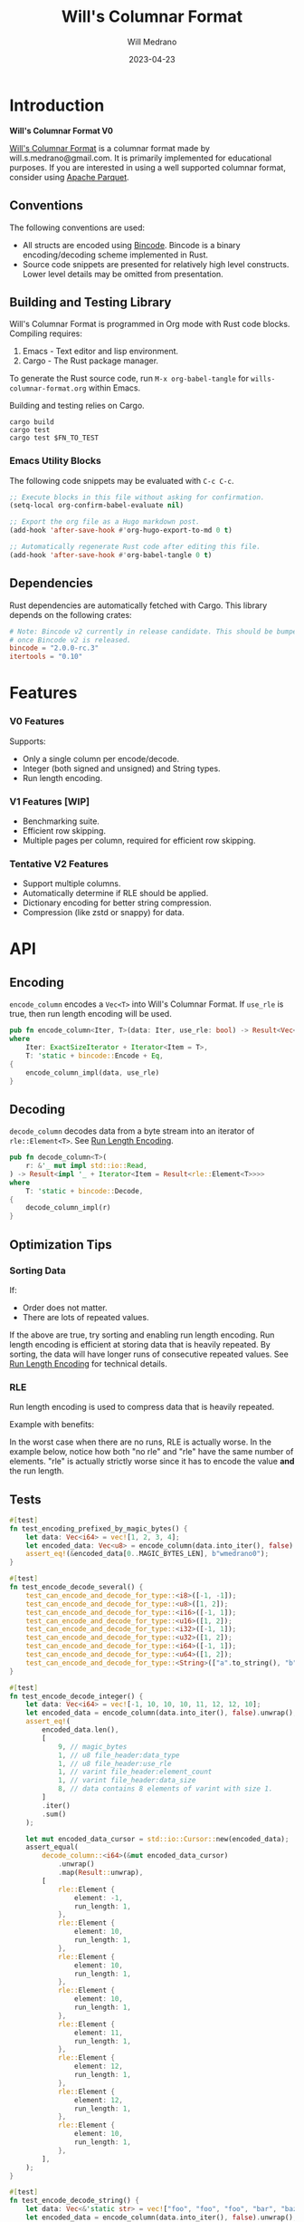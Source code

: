 :PROPERTIES:
:header-args: :comments link
:END:
#+title: Will's Columnar Format
#+author: Will Medrano
#+email: will.s.medrano@gmail.com
#+date: 2023-04-23

* Introduction
:PROPERTIES:
:CUSTOM_ID: Introduction-h6a696o03tj0
:END:

*Will's Columnar Format V0*

[[https://wmedrano.dev/literate-programs/wills-columnar-format][Will's Columnar Format]] is a columnar format made by will.s.medrano@gmail.com. It
is primarily implemented for educational purposes. If you are interested in
using a well supported columnar format, consider using [[https://parquet.apache.org/][Apache Parquet]].

** Conventions
:PROPERTIES:
:CUSTOM_ID: IntroductionConventions-gbb696o03tj0
:END:

The following conventions are used:
- All structs are encoded using [[https://github.com/bincode-org/bincode][Bincode]]. Bincode is a binary
  encoding/decoding scheme implemented in Rust.
- Source code snippets are presented for relatively high level constructs. Lower
  level details may be omitted from presentation.

** Building and Testing Library
:PROPERTIES:
:CUSTOM_ID: IntroductionBuildingandTestingLibrary-r0c696o03tj0
:END:

Will's Columnar Format is programmed in Org mode with Rust code
blocks. Compiling requires:

1. Emacs - Text editor and lisp environment.
2. Cargo - The Rust package manager.

To generate the Rust source code, run ~M-x org-babel-tangle~ for
=wills-columnar-format.org= within Emacs.

Building and testing relies on Cargo.

#+begin_src shell
  cargo build
  cargo test
  cargo test $FN_TO_TEST
#+end_src

*** Emacs Utility Blocks
:PROPERTIES:
:CUSTOM_ID: IntroductionBuildingandTestingLibraryEmacsUtilityBlocks-l6zkn7714tj0
:END:

The following code snippets may be evaluated with =C-c C-c=.

#+begin_src emacs-lisp :results silent
  ;; Execute blocks in this file without asking for confirmation.
  (setq-local org-confirm-babel-evaluate nil)
#+end_src

#+begin_src emacs-lisp :results silent
  ;; Export the org file as a Hugo markdown post.
  (add-hook 'after-save-hook #'org-hugo-export-to-md 0 t)
#+end_src

#+begin_src emacs-lisp :results silent
  ;; Automatically regenerate Rust code after editing this file.
  (add-hook 'after-save-hook #'org-babel-tangle 0 t)
#+end_src

** Dependencies
:PROPERTIES:
:CUSTOM_ID: IntroductionCargotoml-cqc696o03tj0
:END:

Rust dependencies are automatically fetched with Cargo. This library depends on
the following crates:

#+begin_src toml :tangle Cargo.toml :exports none
  [package]
  name = "columnar-format"
  version = "0.1.0"
  edition = "2021"
  # See more keys and their definitions at https://doc.rust-lang.org/cargo/reference/manifest.html
  [dependencies]
#+end_src

#+begin_src toml :tangle Cargo.toml
  # Note: Bincode v2 currently in release candidate. This should be bumped to 2.0
  # once Bincode v2 is released.
  bincode = "2.0.0-rc.3"
  itertools = "0.10"
#+end_src

#+begin_src rust :tangle src/lib.rs :exports none
  pub mod rle;

  #[cfg(test)]
  mod test_bincode;
  #[cfg(test)]
  mod test_lib;
  #[cfg(test)]
  mod test_rle;

  use bincode::{Decode, Encode};
  use itertools::Either;
  use std::{any::TypeId, io::Read};

  type Error = Box<dyn std::error::Error>;
  type Result<T> = std::result::Result<T, Error>;
#+end_src

#+begin_src rust :tangle src/rle.rs :exports none
  use crate::Result;
  use bincode::{Decode, Encode};
  use itertools::Itertools;
  use std::io::Read;

  #[derive(Clone, Debug, PartialEq)]
  enum RleDecodeErr {
      NotEnoughElementsInReader {
          expected_total: usize,
          actual_total: usize,
      },
  }

  impl std::error::Error for RleDecodeErr {}

  impl std::fmt::Display for RleDecodeErr {
      fn fmt(&self, f: &mut std::fmt::Formatter<'_>) -> std::fmt::Result {
          match self {
              RleDecodeErr::NotEnoughElementsInReader {
                  expected_total,
                  actual_total,
              } => write!(
                  f,
                  "expected at least {} elements but only found {}",
                  expected_total, actual_total,
              ),
          }
      }
  }
#+end_src

#+begin_src rust :tangle src/test_bincode.rs :exports none
  use crate::rle;
#+end_src

#+begin_src rust :tangle src/test_lib.rs :exports none
  use super::*;
  use itertools::assert_equal;
#+end_src

#+begin_src rust :tangle src/test_rle.rs :exports none
  use crate::rle::*;
  use itertools::assert_equal;
#+end_src

* Features
:PROPERTIES:
:CUSTOM_ID: Features-0ed696o03tj0
:END:

*** V0 Features
:PROPERTIES:
:CUSTOM_ID: FeaturesV0Features-81e696o03tj0
:END:

Supports:
- Only a single column per encode/decode.
- Integer (both signed and unsigned) and String types.
- Run length encoding.

*** V1 Features [WIP]
:PROPERTIES:
:CUSTOM_ID: FeaturesV1FeaturesWIP]-spd05de05tj0
:END:

- Benchmarking suite.
- Efficient row skipping.
- Multiple pages per column, required for efficient row skipping.

*** Tentative V2 Features
:PROPERTIES:
:CUSTOM_ID: FeaturesTentativeV1Features-ppe696o03tj0
:END:

- Support multiple columns.
- Automatically determine if RLE should be applied.
- Dictionary encoding for better string compression.
- Compression (like zstd or snappy) for data.

* API
:PROPERTIES:
:CUSTOM_ID: API-6ef696o03tj0
:END:

** Encoding
:PROPERTIES:
:CUSTOM_ID: APIEncoding-w0g696o03tj0
:END:

~encode_column~ encodes a ~Vec<T>~ into Will's Columnar Format. If ~use_rle~ is
true, then run length encoding will be used.

#+begin_src rust :tangle src/lib.rs
  pub fn encode_column<Iter, T>(data: Iter, use_rle: bool) -> Result<Vec<u8>>
  where
      Iter: ExactSizeIterator + Iterator<Item = T>,
      T: 'static + bincode::Encode + Eq,
  {
      encode_column_impl(data, use_rle)
  }
#+end_src

** Decoding
:PROPERTIES:
:CUSTOM_ID: APIDecoding-npg696o03tj0
:END:

~decode_column~ decodes data from a byte stream into an iterator of
~rle::Element<T>~. See [[id:DataEncodingRunLengthEncoding-0vm696o03tj0][Run Length Encoding]].

#+begin_src rust :tangle src/lib.rs
  pub fn decode_column<T>(
      r: &'_ mut impl std::io::Read,
  ) -> Result<impl '_ + Iterator<Item = Result<rle::Element<T>>>>
  where
      T: 'static + bincode::Decode,
  {
      decode_column_impl(r)
  }
#+end_src

** Optimization Tips
:PROPERTIES:
:CUSTOM_ID: OptimizationTips-45i696o03tj0
:END:

*** Sorting Data
:PROPERTIES:
:CUSTOM_ID: OptimizationTipsSortingData-rsi696o03tj0
:END:

If:
- Order does not matter.
- There are lots of repeated values.

If the above are true, try sorting and enabling run length encoding. Run length
encoding is efficient at storing data that is heavily repeated. By sorting, the
data will have longer runs of consecutive repeated values. See [[id:DataEncodingRunLengthEncoding-0vm696o03tj0][Run Length
Encoding]] for technical details.

*** RLE
:PROPERTIES:
:CUSTOM_ID: APIOptimizationTipsRLE-0w1ln7714tj0
:END:

Run length encoding is used to compress data that is heavily repeated.

Example with benefits:

#+begin_src dot :file rle-good-example.png :exports results :cache yes
  digraph RleGoodExample {
      bgcolor="transparent";
      node[colorscheme=paired10, fillcolor=1, color=black, style=filled, shape=record, fontname="fira code"];
      rankdir=LR;
      norle[label="a|a|a|a|a|b|b|b|a|a"];
      rle[label="(a, 4)|(b, 3)|(a, 2)"];
      norle -> rle[label="Run Length\nEncode"];
  }
#+end_src

#+RESULTS[67b646d28cb3764f466cfea308f3fd091ee1b05f]:
[[file:rle-good-example.png]]

In the worst case when there are no runs, RLE is actually worse. In the example
below, notice how both "no rle" and "rle" have the same number of
elements. "rle" is actually strictly worse since it has to encode the value
*and* the run length.

#+begin_src dot :file rle-bad-example.png :exports results :cache yes
  digraph RleBadExample {
      bgcolor="transparent";
      node[colorscheme=paired10, fillcolor=1, color=black, style=filled, shape=record, fontname="fira code"];
      rankdir=LR;
      norle[label="a|b|a|b|a|b|a|b|a|b"];
      rle[label="(a, 1)|(b, 1)|(a, 1)|(b, 1)|(a, 1)|(b, 1)|(a, 1)|(b, 1)|(a, 1)|(b, 1)"];
      norle -> rle[label="Run Length\nEncode"];
  }
#+end_src

#+RESULTS[6f8809070270cc21eee52567e5763e89a6bc9b5a]:
[[file:rle-bad-example.png]]

** Tests
:PROPERTIES:
:CUSTOM_ID: APITests-vfh696o03tj0
:END:

#+begin_src rust :tangle src/test_lib.rs
  #[test]
  fn test_encoding_prefixed_by_magic_bytes() {
      let data: Vec<i64> = vec![1, 2, 3, 4];
      let encoded_data: Vec<u8> = encode_column(data.into_iter(), false).unwrap();
      assert_eq!(&encoded_data[0..MAGIC_BYTES_LEN], b"wmedrano0");
  }
#+end_src

#+begin_src rust :tangle src/test_lib.rs :exports none
  fn test_can_encode_and_decode_for_type<T>(elements: [T; 2])
  where
      T: 'static + Clone + Encode + Decode + Eq + std::fmt::Debug,
  {
      let data: Vec<T> = elements.to_vec();
      let encoded_data: Vec<u8> = encode_column(data.into_iter(), false).unwrap();
      assert_eq!(&encoded_data[0..9], b"wmedrano0");
      let mut encoded_data_cursor = std::io::Cursor::new(encoded_data);
      assert_equal(
          decode_column::<T>(&mut encoded_data_cursor)
              .unwrap()
              .map(Result::unwrap),
          [
              rle::Element {
                  element: elements[0].clone(),
                  run_length: 1,
              },
              rle::Element {
                  element: elements[1].clone(),
                  run_length: 1,
              },
          ],
      );
  }
#+end_src

#+begin_src rust :tangle src/test_lib.rs
  #[test]
  fn test_encode_decode_several() {
      test_can_encode_and_decode_for_type::<i8>([-1, -1]);
      test_can_encode_and_decode_for_type::<u8>([1, 2]);
      test_can_encode_and_decode_for_type::<i16>([-1, 1]);
      test_can_encode_and_decode_for_type::<u16>([1, 2]);
      test_can_encode_and_decode_for_type::<i32>([-1, 1]);
      test_can_encode_and_decode_for_type::<u32>([1, 2]);
      test_can_encode_and_decode_for_type::<i64>([-1, 1]);
      test_can_encode_and_decode_for_type::<u64>([1, 2]);
      test_can_encode_and_decode_for_type::<String>(["a".to_string(), "b".to_string()]);
  }
#+end_src

#+begin_src rust :tangle src/test_lib.rs
  #[test]
  fn test_encode_decode_integer() {
      let data: Vec<i64> = vec![-1, 10, 10, 10, 11, 12, 12, 10];
      let encoded_data = encode_column(data.into_iter(), false).unwrap();
      assert_eq!(
          encoded_data.len(),
          [
              9, // magic_bytes
              1, // u8 file_header:data_type
              1, // u8 file_header:use_rle
              1, // varint file_header:element_count
              1, // varint file_header:data_size
              8, // data contains 8 elements of varint with size 1.
          ]
          .iter()
          .sum()
      );

      let mut encoded_data_cursor = std::io::Cursor::new(encoded_data);
      assert_equal(
          decode_column::<i64>(&mut encoded_data_cursor)
              .unwrap()
              .map(Result::unwrap),
          [
              rle::Element {
                  element: -1,
                  run_length: 1,
              },
              rle::Element {
                  element: 10,
                  run_length: 1,
              },
              rle::Element {
                  element: 10,
                  run_length: 1,
              },
              rle::Element {
                  element: 10,
                  run_length: 1,
              },
              rle::Element {
                  element: 11,
                  run_length: 1,
              },
              rle::Element {
                  element: 12,
                  run_length: 1,
              },
              rle::Element {
                  element: 12,
                  run_length: 1,
              },
              rle::Element {
                  element: 10,
                  run_length: 1,
              },
          ],
      );
  }
#+end_src

#+begin_src rust :tangle src/test_lib.rs
  #[test]
  fn test_encode_decode_string() {
      let data: Vec<&'static str> = vec!["foo", "foo", "foo", "bar", "baz", "foo"];
      let encoded_data = encode_column(data.into_iter(), false).unwrap();
      assert_eq!(
          encoded_data.len(),
          [
              9,  // magic_bytes
              1,  // u8 file_header:data_type
              1,  // u8 file_header:use_rle
              1,  // varint file_header:element_count
              1,  // varint file_header:data_size
              24, // data contains 8 elements of varint with size 1.
          ]
          .iter()
          .sum()
      );

      let mut encoded_data_cursor = std::io::Cursor::new(encoded_data);
      assert_equal(
          decode_column::<String>(&mut encoded_data_cursor)
              .unwrap()
              .map(Result::unwrap),
          [
              rle::Element {
                  element: "foo".to_string(),
                  run_length: 1,
              },
              rle::Element {
                  element: "foo".to_string(),
                  run_length: 1,
              },
              rle::Element {
                  element: "foo".to_string(),
                  run_length: 1,
              },
              rle::Element {
                  element: "bar".to_string(),
                  run_length: 1,
              },
              rle::Element {
                  element: "baz".to_string(),
                  run_length: 1,
              },
              rle::Element {
                  element: "foo".to_string(),
                  run_length: 1,
              },
          ],
      );
  }
#+end_src

#+begin_src rust :tangle src/test_lib.rs
  #[test]
  fn test_encode_decode_string_with_rle() {
      let data = ["foo", "foo", "foo", "bar", "baz", "foo"];
      let encoded_data = encode_column(data.into_iter(), true).unwrap();
      assert_eq!(
          encoded_data.len(),
          [
              9, // magic_bytes
              1, // u8 file_header:data_type
              1, // u8 file_header:use_rle
              1, // varint file_header:element_count
              1, // varint file_header:data_size
              4, // data:element_1:rle_element string "foo" of encoding size 4.
              1, // data:element_1:rle_run_length varint of size 1.
              4, // data:element_2:rle_element string "bar" of encoding size 4.
              1, // data:element_2:rle_run_length varint of size 1.
              4, // data:element_3:rle_element string "baz" of encoding size 4.
              1, // data:element_3:rle_run_length varint of size 1.
              4, // data:element_3:rle_element string "foo" of encoding size 4.
              1, // data:element_3:rle_run_length varint of size 1.
          ]
          .iter()
          .sum()
      );

      let mut encoded_data_cursor = std::io::Cursor::new(encoded_data);
      assert_equal(
          decode_column::<String>(&mut encoded_data_cursor)
              .unwrap()
              .map(Result::unwrap),
          [
              rle::Element {
                  element: "foo".to_string(),
                  run_length: 3,
              },
              rle::Element {
                  element: "bar".to_string(),
                  run_length: 1,
              },
              rle::Element {
                  element: "baz".to_string(),
                  run_length: 1,
              },
              rle::Element {
                  element: "foo".to_string(),
                  run_length: 1,
              },
          ],
      );
  }
#+end_src

* Format Specification
:PROPERTIES:
:CUSTOM_ID: FormatSpecification-zfj696o03tj0
:END:

** Format Overview
:PROPERTIES:
:CUSTOM_ID: FormatSpecificationFormatOverview-j3k696o03tj0
:END:

#+begin_src dot :file format-diagram.png :exports results :cache yes
  digraph FormatOverview {
      bgcolor="transparent";
      node[colorscheme=paired10, fillcolor=1, color=black, style=filled, shape=record, fontname="fira code"];
      rankdir=LR;
      overview[label="<magicbytes> Magic Bytes|<file_header>FileHeader|<data>Data..."];
      overview:magicbytes -> magicbytes;
      overview:file_header -> file_header;
      overview:data -> data;

      magicbytes[label="\"wmedrano0\""];
      file_header[label="u8:data_type | u8:use_rle | varint:element_count | varint:data_size"];
      data[label="bincoded:element_1|bincoded:element_2|...|bincoded:element_n"];
  }
#+end_src

#+RESULTS:
[[file:format-diagram.png]]

#+begin_src rust :tangle src/lib.rs
  fn encode_column_impl<T>(
      data: impl ExactSizeIterator + Iterator<Item = T>,
      use_rle: bool,
  ) -> Result<Vec<u8>>
  where
      T: 'static + bincode::Encode + Eq,
  {
      let elements = data.len();
      let encoded_data = if use_rle {
          let rle_data /*: impl Iterator<Item=rle::Element<T>>*/ = rle::encode_iter(data);
          encode_elements_as_bincode(rle_data)?
      } else {
          encode_elements_as_bincode(data)?
      };
      let file_header = FileHeader {
          data_type: DataType::from_type::<T>().unwrap(),
          use_rle,
          elements,
          data_size: encoded_data.len(),
      };
      Ok(encode_file_header_and_data(MAGIC_BYTES, file_header, encoded_data))
  }
#+end_src

#+begin_src rust :tangle src/lib.rs :exports none
  const BINCODE_DATA_CONFIG: bincode::config::Configuration = bincode::config::standard();

  fn encode_file_header_and_data(
      magic_bytes: &'static [u8],
      file_header: FileHeader,
      encoded_data: Vec<u8>,
  ) -> Vec<u8> {
      assert_eq!(file_header.data_size, encoded_data.len());
      Vec::from_iter(
          magic_bytes
              .iter()
              .copied()
              .chain(file_header.encode())
              .chain(encoded_data.iter().copied()),
      )
  }

  fn decode_column_impl<T: 'static + bincode::Decode>(
      r: &'_ mut impl std::io::Read,
  ) -> Result<impl '_ + Iterator<Item = Result<rle::Element<T>>>> {
      let mut magic_string = [0u8; MAGIC_BYTES_LEN];
      r.read_exact(&mut magic_string).unwrap();
      assert_eq!(
          &magic_string, MAGIC_BYTES,
          "Expected magic string {:?}.",
          MAGIC_BYTES
      );
      let file_header = FileHeader::decode(r);
      assert!(
          file_header.data_type.is_supported::<T>(),
          "Format of expected type {:?} does not support {:?}.",
          file_header.data_type,
          std::any::type_name::<T>(),
      );
      let iter = if file_header.use_rle {
          let rle_elements = rle::decode_rle_data(file_header.elements, r);
          Either::Left(rle_elements)
      } else {
          let elements = decode_bincode_as_elements(file_header.elements, r);
          let rle_elements = elements.map(|element_or_err| {
              element_or_err.map(|element| rle::Element {
                  element,
                  run_length: 1,
              })
          });
          Either::Right(rle_elements)
      };
      Ok(iter)
  }
#+end_src

** Magic Bytes
:PROPERTIES:
:CUSTOM_ID: FormatSpecificationMagicBytes-iyl7tna13tj0
:END:

The magic bytes are 9 bytes long with the contents being "wmedrano0".

#+begin_src rust :tangle src/lib.rs
  const MAGIC_BYTES: &[u8; MAGIC_BYTES_LEN] = b"wmedrano0";
  const MAGIC_BYTES_LEN: usize = 9;
#+end_src

** File Header
:PROPERTIES:
:CUSTOM_ID: FormatSpecificationHeader-3tk696o03tj0
:END:

The file_header contains a Bincode encoded struct:

#+begin_src rust :exports none :tangle src/lib.rs
  impl FileHeader {
      const CONFIGURATION: bincode::config::Configuration = bincode::config::standard();
  }

  impl DataType {
      const ALL_DATA_TYPE: [DataType; 2] = [DataType::Integer, DataType::String];

      fn from_type<T: 'static>() -> Option<DataType> {
          DataType::ALL_DATA_TYPE
              .into_iter()
              .find(|dt| dt.is_supported::<T>())
      }

      fn is_supported<T: 'static>(&self) -> bool {
          let type_id = TypeId::of::<T>();
          match self {
              DataType::Integer => [
                  TypeId::of::<i8>(),
                  TypeId::of::<u8>(),
                  TypeId::of::<i16>(),
                  TypeId::of::<u16>(),
                  TypeId::of::<i32>(),
                  TypeId::of::<u32>(),
                  TypeId::of::<i64>(),
                  TypeId::of::<u64>(),
              ]
              .contains(&type_id),
              DataType::String => {
                  [TypeId::of::<String>(), TypeId::of::<&'static str>()].contains(&type_id)
              }
          }
      }
  }

  impl FileHeader {
      fn encode(&self) -> Vec<u8> {
          bincode::encode_to_vec(self, Self::CONFIGURATION).unwrap()
      }

      fn decode(r: &mut impl std::io::Read) -> Self {
          bincode::decode_from_std_read(r, Self::CONFIGURATION).unwrap()
      }
  }
#+end_src

#+begin_src rust :tangle src/lib.rs
  #[derive(Encode, Decode, PartialEq, Eq, Copy, Clone, Debug)]
  pub struct Header {
      pub data_type: DataType,
      pub use_rle: bool,
      pub elements: usize,
      pub data_size: usize,
  }

  #[derive(Encode, Decode, PartialEq, Eq, Copy, Clone, Debug)]
  pub enum DataType {
      Integer = 0,
      String = 1,
  }
#+end_src

* Data Encoding
:PROPERTIES:
:CUSTOM_ID: DataEncoding-sgl696o03tj0
:END:

** Basic Encoding
:PROPERTIES:
:CUSTOM_ID: DataEncodingBasicEncoding-e4m696o03tj0
:END:

The data consists of a sequence of encoded data. Encoding happens using the Rust
[[https:github.com/bincode-org/bincode][Bincode]] package to encode/decode each data element.

#+begin_src dot :file basic-encoding.png
  digraph {
      bgcolor="transparent";
      node[colorscheme=paired10, fillcolor=1, color=black, style=filled, shape=record, fontname="fira code"];
      rankdir=LR;
      data[label="bincode(element_1)|bincode(element_2)|..|bincode(element_n)"];
  }
#+end_src

#+RESULTS:
[[file:basic-encoding.png]]

#+begin_src rust :tangle src/lib.rs
  fn encode_elements_as_bincode<T: 'static + bincode::Encode>(
      data: impl Iterator<Item = T>,
  ) -> Result<Vec<u8>> {
      let mut encoded = Vec::new();
      for element in data {
          bincode::encode_into_std_write(element, &mut encoded, BINCODE_DATA_CONFIG)?;
      }
      Ok(encoded)
  }

  fn decode_bincode_as_elements<T: bincode::Decode>(
      elements: usize,
      r: &'_ mut impl Read,
  ) -> impl '_ + Iterator<Item = Result<T>> {
      let mut elements = elements;
      std::iter::from_fn(move || -> Option<Result<T>> {
          if elements == 0 {
              return None;
          }
          elements -= 1;
          let element_or_err: Result<T> =
              bincode::decode_from_std_read(r, BINCODE_DATA_CONFIG).map_err(std::convert::Into::into);
          Some(element_or_err)
      })
  }
#+end_src

*** Tests
:PROPERTIES:
:CUSTOM_ID: DataEncodingBasicEncodingTests-sfz7wx714tj0
:END:
#+begin_src rust :tangle src/test_bincode.rs :exports none
  fn encoded_size<T: bincode::Encode>(element: T) -> usize {
      bincode::encode_to_vec(element, bincode::config::standard())
          .unwrap()
          .len()
  }
#+end_src

#+begin_src rust :tangle src/test_bincode.rs
  #[test]
  fn test_encoding_size() {
      // Small numbers are encoded efficiently.
      assert_eq!(encoded_size(1u8), 1);
      assert_eq!(encoded_size(-1i8), 1);
      assert_eq!(encoded_size(1u64), 1);
      assert_eq!(encoded_size(-1i64), 1);

      // Larger numbers use more bytes with varint encoding. This does not apply
      // to u8 and i8 which do not use varint.
      assert_eq!(encoded_size(255u16), 3);
      assert_eq!(encoded_size(255u8), 1);
      assert_eq!(encoded_size(127i8), 1);
      assert_eq!(encoded_size(-128i8), 1);

      // Derived types (like Structs and Tuples) take up as much space as their subcomponents.
      assert_eq!(encoded_size(1u64), 1);
      assert_eq!(encoded_size(25564), 3);
      assert_eq!(encoded_size((1u64, 255u64)), 4);
      assert_eq!(
          encoded_size(rle::Element {
              element: 1u64,
              run_length: 255
          }),
          4
      );

      // Strings take up string_length + 1.
      assert_eq!(encoded_size("string"), 7);
      assert_eq!(encoded_size(String::from("string")), 7);
      assert_eq!(encoded_size((1u8, String::from("string"))), 8);

      // Fixed sized slices take up space for each of its encoded
      // elements. Variable size slices (or slice references) and vectors take
      // up an additional varint integer of overhead for encoding the length.
      assert_eq!(encoded_size::<&[u8; 3]>(&[1u8, 2, 3]), 3);
      assert_eq!(encoded_size::<[u8; 3]>([1u8, 2, 3]), 3);
      assert_eq!(encoded_size::<&[u8]>(&[1u8, 2, 3]), 4);
      assert_eq!(encoded_size(vec![1u8, 2, 3]), 4);
  }
#+end_src

#+name: run-length-encoding
** Run Length Encoding
:PROPERTIES:
:CUSTOM_ID: DataEncodingRunLengthEncoding-0vm696o03tj0
:END:

Run length encoding [[[https://en.wikipedia.org/wiki/Run-length_encoding#:~:text=Run%2Dlength%20encoding%20(RLE),than%20as%20the%20original%20run.][Wikipedia]]] is a compression technique for repeated
values. For RLE encoding, instead of storing each element, we store a
tuple. ~(element, run_length)~ where ~element~ contains the data and the
~run_length~ stores how many times the value is repeated. To easily determine if
a column benefits from RLE, try to measure the encoding with and without rle.

#+begin_src dot :file rle-encoding.png
  digraph {
      bgcolor="transparent";
      node[colorscheme=paired10, fillcolor=1, color=black, style=filled, shape=record, fontname="fira code"];
      no_rle[label="a|a|a|a|a|a|a|a|b|a"];
      rle[label="(a,8)|(b,1)|(a,1)"];
      decode_rle[label="a|a|a|a|a|a|a|a|b|a"];
      no_rle -> rle[label="Run Length\nEncode"];
      rle -> decode_rle[label="Run Length\nDecode"]
  }
#+end_src

#+RESULTS:
[[file:rle-encoding.png]]

#+begin_src rust :tangle src/rle.rs
  #[derive(Encode, Decode, Copy, Clone, PartialEq, Debug)]
  pub struct Element<T> {
      // The underlying element.
      pub element: T,
      // Run length is stored as a u64. We could try using a smaller datatype,
      // but Bincode uses "variable length encoding" for integers which is
      // efficient for smaller sizes.
      pub run_length: u64,
  }
#+end_src

To encode an iterator of type ~T~ with RLE, it is first converted into an
iterator of type ~rle::Element<T>~. It is then used to encode the run length
encoded vector into bytes.

#+begin_src rust :tangle src/rle.rs
  pub fn encode_iter<T: 'static + bincode::Encode + Eq>(
      data: impl Iterator<Item = T>,
  ) -> impl Iterator<Item = Element<T>> {
      data.peekable().batching(|iter| -> Option<Element<T>> {
          let element = iter.next()?;
          let mut run_length = 1;
          while iter.next_if_eq(&element).is_some() {
              run_length += 1;
          }
          Some(Element {
              element,
              run_length,
          })
      })
  }
#+end_src

#+begin_src rust :tangle src/rle.rs
  pub fn decode_rle_data<T: 'static + bincode::Decode>(
      elements: usize,
      r: &'_ mut impl Read,
  ) -> impl '_ + Iterator<Item = Result<Element<T>>> {
      let mut elements_left_to_read = elements;
      std::iter::from_fn(move || {
          if elements_left_to_read == 0 {
              return None;
          }
          let rle_element: Element<T> =
              match bincode::decode_from_std_read(r, crate::BINCODE_DATA_CONFIG) {
                  Ok(e) => e,
                  Err(err) => return Some(Err(err.into())),
              };
          if rle_element.run_length as usize > elements_left_to_read {
              let actual_total = elements - elements_left_to_read + rle_element.run_length as usize;
              let err = RleDecodeErr::NotEnoughElementsInReader {
                  expected_total: elements,
                  actual_total,
              };
              return Some(Err(err.into()));
          }
          elements_left_to_read -= rle_element.run_length as usize;
          Some(Ok(rle_element))
      })
  }
#+end_src

*** Tests
:PROPERTIES:
:CUSTOM_ID: DataEncodingRunLengthEncodingTests-xhn696o03tj0
:END:

#+begin_src rust :tangle src/test_rle.rs
  #[test]
  fn test_encode_data_without_elements_produces_no_elements() {
      let data: Vec<String> = vec![];
      assert_equal(encode_iter(data.into_iter()), []);
  }

  #[test]
  fn test_encode_data_combines_repeated_elements() {
      let data = [
          "repeated-3",
          "repeated-3",
          "repeated-3",
          "no-repeat",
          "repeated-2",
          "repeated-2",
          "repeated-3",
          "repeated-3",
          "repeated-3",
      ];
      assert_equal(
          encode_iter(data.into_iter()),
          [
              Element {
                  run_length: 3,
                  element: "repeated-3",
              },
              Element {
                  run_length: 1,
                  element: "no-repeat",
              },
              Element {
                  run_length: 2,
                  element: "repeated-2",
              },
              Element {
                  run_length: 3,
                  element: "repeated-3",
              },
          ],
      );
  }
#+end_src

* Source Code
:PROPERTIES:
:CUSTOM_ID: SourceCode-45o696o03tj0
:END:

The source code is stored at
[[https://github.com/wmedrano/wills-columnar-format]]. The main source file is
=wills-columnar-format.org= which is used to generate the Rust source files like
=src/lib.rs=.
